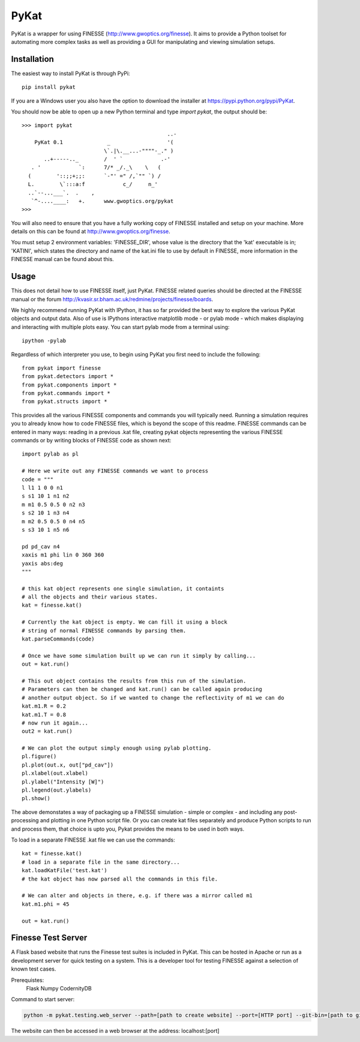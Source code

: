 PyKat
===========

PyKat is a wrapper for using FINESSE (http://www.gwoptics.org/finesse).
It aims to provide a Python toolset for automating more complex tasks
as well as providing a GUI for manipulating and viewing simulation
setups.

Installation
-------------

The easiest way to install PyKat is through PyPi::

    pip install pykat
    
If you are a Windows user you also have the option to download the installer at https://pypi.python.org/pypi/PyKat.

You should now be able to open up a new Python terminal and type `import pykat`, the output should be::
    
    >>> import pykat
                                                  ..-
        PyKat 0.1              _                  '(
                              \`.|\.__...-""""-_." )
           ..+-----.._        /  ' `            .-'
       . '            `:      7/* _/._\    \   (
      (        '::;;+;;:      `-"' =" /,`"" `) /
      L.        \`:::a:f            c_/     n_'
      ..`--...___`.  .    ,
       `^-....____:   +.      www.gwoptics.org/pykat
    >>>

You will also need to ensure that you have a fully working copy of FINESSE installed and setup on your machine.
More details on this can be found at http://www.gwoptics.org/finesse. 

You must setup 2 environment variables: 'FINESSE_DIR', whose value is the directory that the 'kat' executable is in;
'KATINI', which states the directory and name of the kat.ini file to use by default in FINESSE, more information in the
FINESSE manual can be found about this.


Usage
------

This does not detail how to use FINESSE itself, just PyKat. FINESSE related queries should
be directed at the FINESSE manual or the forum http://kvasir.sr.bham.ac.uk/redmine/projects/finesse/boards.

We highly recommend running PyKat with IPython, it has so far provided the best way to explore the various PyKat objects and output data.
Also of use is IPythons interactive matplotlib mode - or pylab mode - which makes displaying and interacting with multiple plots easy.
You can start pylab mode from a terminal using::

    ipython -pylab

Regardless of which interpreter you use, to begin using PyKat you first need to include the following::

    from pykat import finesse
    from pykat.detectors import *
    from pykat.components import *
    from pykat.commands import *
    from pykat.structs import *

This provides all the various FINESSE components and commands you will typically need.
Running a simulation requires you to already know how to code FINESSE files, which is beyond
the scope of this readme. FINESSE commands can be entered in many ways: reading in a previous .kat
file, creating pykat objects representing the various FINESSE commands or by writing blocks of FINESSE code 
as shown next::

    import pylab as pl

    # Here we write out any FINESSE commands we want to process
    code = """
    l l1 1 0 0 n1
    s s1 10 1 n1 n2
    m m1 0.5 0.5 0 n2 n3
    s s2 10 1 n3 n4
    m m2 0.5 0.5 0 n4 n5
    s s3 10 1 n5 n6

    pd pd_cav n4
    xaxis m1 phi lin 0 360 360
    yaxis abs:deg
    """

    # this kat object represents one single simulation, it containts
    # all the objects and their various states.
    kat = finesse.kat()
    
    # Currently the kat object is empty. We can fill it using a block
    # string of normal FINESSE commands by parsing them.
    kat.parseCommands(code)
    
    # Once we have some simulation built up we can run it simply by calling...
    out = kat.run()

    # This out object contains the results from this run of the simulation.
    # Parameters can then be changed and kat.run() can be called again producing
    # another output object. So if we wanted to change the reflectivity of m1 we can do
    kat.m1.R = 0.2
    kat.m1.T = 0.8
    # now run it again...
    out2 = kat.run()
    
    # We can plot the output simply enough using pylab plotting.
    pl.figure()
    pl.plot(out.x, out["pd_cav"])
    pl.xlabel(out.xlabel)
    pl.ylabel("Intensity [W]")
    pl.legend(out.ylabels)
    pl.show()

The above demonstates a way of packaging up a FINESSE simulation - simple or complex - and 
including any post-processing and plotting in one Python script file. Or you can create
kat files separately and produce Python scripts to run and process them, that choice is upto
you, Pykat provides the means to be used in both ways.

To load in a separate FINESSE .kat file we can use the commands::
    
    kat = finesse.kat()
    # load in a separate file in the same directory...
    kat.loadKatFile('test.kat')
    # the kat object has now parsed all the commands in this file.
    
    # We can alter and objects in there, e.g. if there was a mirror called m1
    kat.m1.phi = 45
    
    out = kat.run()
    

    

    
    
Finesse Test Server
----------------------

A Flask based website that runs the Finesse test suites is included in PyKat. This can be hosted in Apache or run as a development server for quick testing on a system. This is a developer tool for testing FINESSE against a selection of known test cases.

Prerequistes:
    Flask
    Numpy
    CodernityDB
    
Command to start server:

.. code:: bash

  python -m pykat.testing.web_server --path=[path to create website] --port=[HTTP port] --git-bin=[path to git binary]

The website can then be accessed in a web browser at the address: localhost:[port]